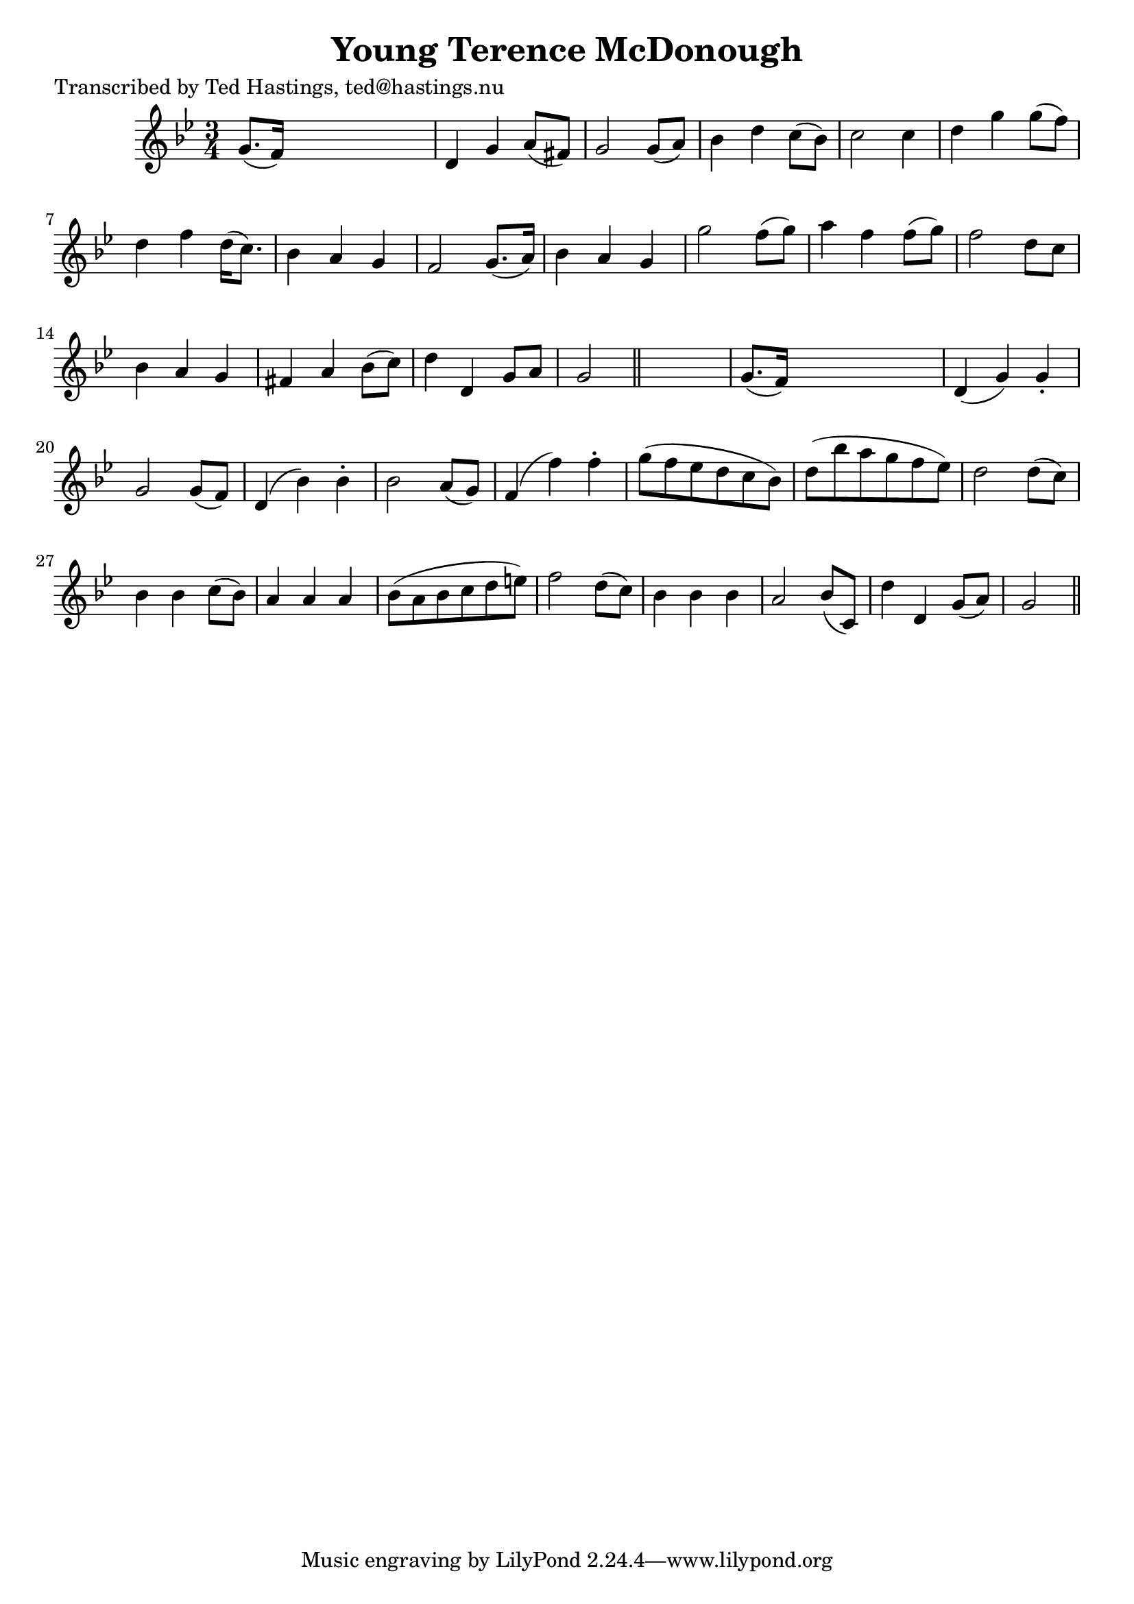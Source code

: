 
\version "2.16.2"
% automatically converted by musicxml2ly from xml/0629_th.xml

%% additional definitions required by the score:
\language "english"


\header {
    poet = "Transcribed by Ted Hastings, ted@hastings.nu"
    encoder = "abc2xml version 63"
    encodingdate = "2015-01-25"
    title = "Young Terence McDonough"
    }

\layout {
    \context { \Score
        autoBeaming = ##f
        }
    }
PartPOneVoiceOne =  \relative g' {
    \key g \minor \time 3/4 g8. ( [ f16 ) ] s2 | % 2
    d4 g4 a8 ( [ fs8 ) ] | % 3
    g2 g8 ( [ a8 ) ] | % 4
    bf4 d4 c8 ( [ bf8 ) ] | % 5
    c2 c4 | % 6
    d4 g4 g8 ( [ f8 ) ] | % 7
    d4 f4 d16 ( [ c8. ) ] | % 8
    bf4 a4 g4 | % 9
    f2 g8. ( [ a16 ) ] | \barNumberCheck #10
    bf4 a4 g4 | % 11
    g'2 f8 ( [ g8 ) ] | % 12
    a4 f4 f8 ( [ g8 ) ] | % 13
    f2 d8 [ c8 ] | % 14
    bf4 a4 g4 | % 15
    fs4 a4 bf8 ( [ c8 ) ] | % 16
    d4 d,4 g8 [ a8 ] | % 17
    g2 \bar "||"
    s4 | % 18
    g8. ( [ f16 ) ] s2 | % 19
    d4 ( g4 ) g4 -. | \barNumberCheck #20
    g2 g8 ( [ f8 ) ] | % 21
    d4 ( bf'4 ) bf4 -. | % 22
    bf2 a8 ( [ g8 ) ] | % 23
    f4 ( f'4 ) f4 -. | % 24
    g8 ( [ f8 ef8 d8 c8 bf8 ) ] | % 25
    d8 ( [ bf'8 a8 g8 f8 ef8 ) ] | % 26
    d2 d8 ( [ c8 ) ] | % 27
    bf4 bf4 c8 ( [ bf8 ) ] | % 28
    a4 a4 a4 | % 29
    bf8 ( [ a8 bf8 c8 d8 e8 ) ] | \barNumberCheck #30
    f2 d8 ( [ c8 ) ] | % 31
    bf4 bf4 bf4 | % 32
    a2 bf8 ( [ c,8 ) ] | % 33
    d'4 d,4 g8 ( [ a8 ) ] | % 34
    g2 \bar "||"
    }


% The score definition
\score {
    <<
        \new Staff <<
            \context Staff << 
                \context Voice = "PartPOneVoiceOne" { \PartPOneVoiceOne }
                >>
            >>
        
        >>
    \layout {}
    % To create MIDI output, uncomment the following line:
    %  \midi {}
    }

